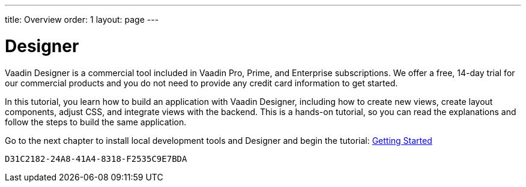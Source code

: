 ---
title: Overview
order: 1
layout: page
---

[[designer.overview]]
= Designer

Vaadin Designer is a commercial tool included in Vaadin Pro, Prime, and Enterprise subscriptions. We offer a free, 14-day trial for our commercial products and you do not need to provide any credit card information to get started.

In this tutorial, you learn how to build an application with Vaadin Designer, including how to create new views, create layout components, adjust CSS, and integrate views with the backend. This is a hands-on tutorial, so you can read the explanations and follow the steps to build the same application.

Go to the next chapter to install local development tools and Designer and begin the tutorial: <<getting-started/designer-setting-up-your-environment#,Getting Started>>


[discussion-id]`D31C2182-24A8-41A4-8318-F2535C9E7BDA`

